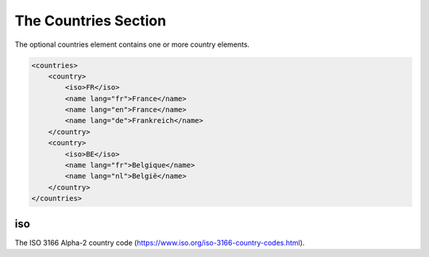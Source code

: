 #####################
The Countries Section
#####################

The optional countries element contains one or more country elements.

.. code-block:: xml

    <countries>
        <country>
            <iso>FR</iso>
            <name lang="fr">France</name>
            <name lang="en">France</name>
            <name lang="de">Frankreich</name>
        </country>
        <country>
            <iso>BE</iso>
            <name lang="fr">Belgique</name>
            <name lang="nl">België</name>
        </country>
    </countries>

iso
===

The ISO 3166 Alpha-2 country code (https://www.iso.org/iso-3166-country-codes.html).
